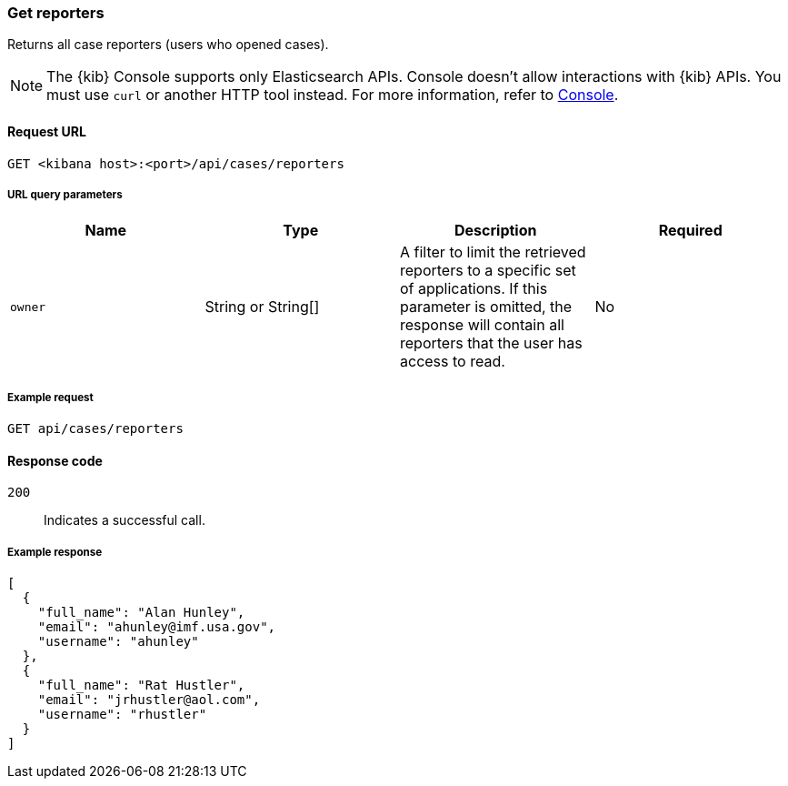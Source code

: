 [[cases-api-get-reporters]]
=== Get reporters

Returns all case reporters (users who opened cases).

NOTE: The {kib} Console supports only Elasticsearch APIs. Console doesn't allow interactions with {kib} APIs. You must use `curl` or another HTTP tool instead. For more information, refer to https://www.elastic.co/guide/en/kibana/current/console-kibana.html[Console].

==== Request URL

`GET <kibana host>:<port>/api/cases/reporters`

===== URL query parameters

[width="100%",options="header"]
|==============================================
|Name |Type |Description |Required

|`owner` |String or String[] |A filter to limit the retrieved reporters to a specific set of applications. If this parameter is omitted, the response will contain all reporters that the user has access to read. |No

|==============================================

===== Example request

[source,sh]
--------------------------------------------------
GET api/cases/reporters
--------------------------------------------------
// KIBANA

==== Response code

`200`::
   Indicates a successful call.

===== Example response

[source,json]
--------------------------------------------------
[
  {
    "full_name": "Alan Hunley",
    "email": "ahunley@imf.usa.gov",
    "username": "ahunley"
  },
  {
    "full_name": "Rat Hustler",
    "email": "jrhustler@aol.com",
    "username": "rhustler"
  }
]
--------------------------------------------------

